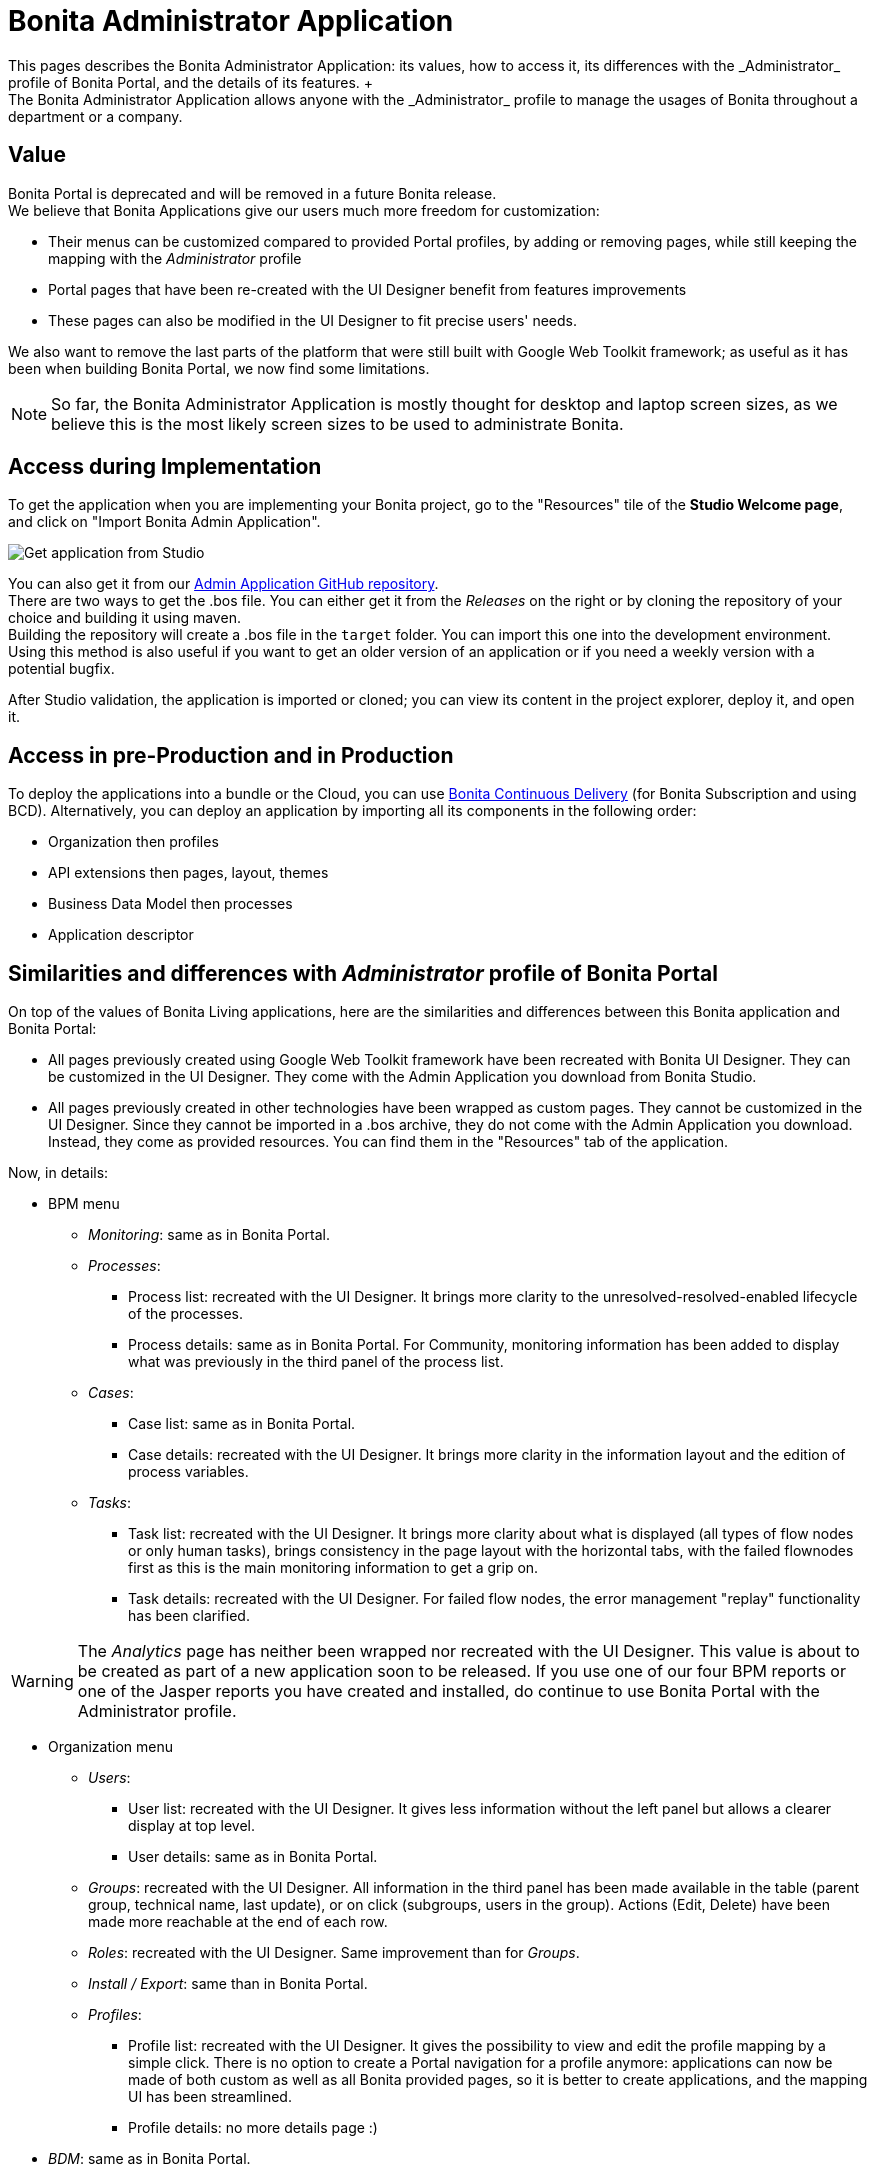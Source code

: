 = Bonita Administrator Application
:description: This pages describes the Bonita Administrator Application: its values, how to access it, its differences with the _Administrator_ profile of Bonita Portal, and the details of its features. +

This pages describes the Bonita Administrator Application: its values, how to access it, its differences with the _Administrator_ profile of Bonita Portal, and the details of its features. +
The Bonita Administrator Application allows anyone with the _Administrator_ profile to manage the usages of Bonita throughout a department or a company.

== Value

Bonita Portal is deprecated and will be removed in a future Bonita release. +
We believe that Bonita Applications give our users much more freedom for customization:

* Their menus can be customized compared to provided Portal profiles, by adding or removing pages, while still keeping the mapping with the _Administrator_ profile
* Portal pages that have been re-created with the UI Designer benefit from features improvements
* These pages can also be modified in the UI Designer to fit precise users' needs.

We also want to remove the last parts of the platform that were still built with Google Web Toolkit framework; as useful as it has been when building Bonita Portal, we now find some limitations.

[NOTE]
====

So far, the Bonita Administrator Application is mostly thought for desktop and laptop screen sizes, as we believe this is the most likely screen sizes to be used to administrate Bonita. +
====

== Access during Implementation

To get the application when you are implementing your Bonita project, go to the "Resources" tile of the *Studio Welcome page*, and click on "Import Bonita Admin Application".

image::images/UI2021.1/studio-get-application.png[Get application from Studio]

You can also get it from our https://github.com/bonitasoft/bonita-admin-application/[Admin Application GitHub repository]. +
There are two ways to get the .bos file. You can either get it from the _Releases_ on the right or by cloning the repository of your choice and building it using maven. +
Building the repository will create a .bos file in the `target` folder. You can import this one into the development environment. +
Using this method is also useful if you want to get an older version of an application or if you need a weekly version with a potential bugfix.

After Studio validation, the application is imported or cloned; you can view its content in the project explorer, deploy it, and open it.

== Access in pre-Production and in Production

To deploy the applications into a bundle or the Cloud, you can use xref:{bcdDocVersion}@bcd::bcd_cli.adoc[Bonita Continuous Delivery] (for Bonita Subscription and using BCD).
Alternatively, you can deploy an application by importing all its components in the following order:

* Organization then profiles
* API extensions then pages, layout, themes
* Business Data Model then processes
* Application descriptor

== Similarities and differences with _Administrator_ profile of Bonita Portal

On top of the values of Bonita Living applications, here are the similarities and differences between this Bonita application and Bonita Portal:

* All pages previously created using Google Web Toolkit framework have been recreated with Bonita UI Designer. They can be customized in the UI Designer. They come with the Admin Application you download from Bonita Studio.
* All pages previously created in other technologies have been wrapped as custom pages. They cannot be customized in the UI Designer. Since they cannot be imported in a .bos archive, they do not come with the Admin Application you download. Instead, they come as provided resources. You can find them in the "Resources" tab of the application.

Now, in details:

* BPM menu
 ** _Monitoring_: same as in Bonita Portal.
 ** _Processes_:
  *** Process list: recreated with the UI Designer. It brings more clarity to the unresolved-resolved-enabled lifecycle of the processes.
  *** Process details: same as in Bonita Portal. For Community, monitoring information has been added to display what was previously in the third panel of the process list.
 ** _Cases_:
  *** Case list: same as in Bonita Portal.
  *** Case details: recreated with the UI Designer. It brings more clarity in the information layout and the edition of process variables.
 ** _Tasks_:
  *** Task list: recreated with the UI Designer. It brings more clarity about what is displayed (all types of flow nodes or only human tasks), brings consistency in the page layout with the horizontal tabs, with the failed flownodes first as this is the main monitoring information to get a grip on.
  *** Task details: recreated with the UI Designer. For failed flow nodes, the error management "replay" functionality has been clarified.

[WARNING]
====

The _Analytics_ page has neither been wrapped nor recreated with the UI Designer. This value is about to be created as part of a new application soon to be released.
If you use one of our four BPM reports or one of the Jasper reports you have created and installed, do continue to use Bonita Portal with the Administrator profile.
====

* Organization menu
 ** _Users_:
  *** User list: recreated with the UI Designer. It gives less information without the left panel but allows a clearer display at top level.
  *** User details: same as in Bonita Portal.
 ** _Groups_: recreated with the UI Designer. All information in the third panel has been made available in the table (parent group, technical name, last update), or on click (subgroups, users in the group). Actions (Edit, Delete) have been made more reachable at the end of each row.
 ** _Roles_: recreated with the UI Designer. Same improvement than for _Groups_.
 ** _Install / Export_: same than in Bonita Portal.
 ** _Profiles_:
  *** Profile list: recreated with the UI Designer. It gives the possibility to view and edit the profile mapping by a simple click. There is no option to create a Portal navigation for a profile anymore: applications can now be made of both custom as well as all Bonita provided pages, so it is better to create applications, and the mapping UI has been streamlined.
  *** Profile details: no more details page :)
* _BDM_: same as in Bonita Portal.
* _Resources_: recreated with the UI Designer. You can now search a resource by its name, and hide resources that are provided by Bonita to only show your custom resources.
* _Applications_: same as in Bonita Portal.
* _Portal_: no more Portal means no more Portal Look & Feel, so this page is not needed in our application.
* _License_: same as in Bonita Portal.

Note that for all pages recreated with the UI Designer, error management has been improved. A lot.

== Create your own Administrator application from ours

. Have all your custom pages ready, either imported in Bonita UI Designer or Bonita Studio.
. Open our UI Designer pages to customize them.
. In Bonita Studio, go to the "Project explorer" on the left and double click on the "bonita-admin-application.xml" application descriptor for Community, or "bonita-admin-application-sp.xml" for Enterprise.
. In the editor, rename the pages, change the order in the menu, remove the pages you do not need, add yours in the menu, or as orphan pages accessed through navigation from another page.
[WARNING]
====

Make sure our "details" pages are always used as orphan pages, as they need some parameters (usually just an ID) to be passed in the URL by a list or another page to show any content.
====
. To add other Bonita provided pages, open the portal from the coolbar, switch to the Administrator profile, and look in the "Resources" page, filtered by pages.

[NOTE]
====

Once a page has been customized, or when the Administrator application has been customized, it is no longer supported. +
But you can reach one of our Professional Services team member to help you develop or maintain it.
====

== Login and sign out

To know more, go to the xref:log-in-and-log-out.adoc[dedicated page].

== Language selection

To know more, go to the xref:languages.adoc[dedicated page].

== Navigation between applications

To know more, go to the xref:navigation.adoc[dedicated page].

